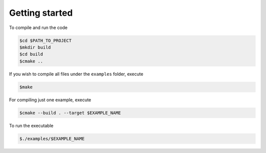 Getting started
===============

To compile and run the code

.. code-block:: console

    $cd $PATH_TO_PROJECT
    $mkdir build
    $cd build
    $cmake ..

If you wish to compile all files under the ``examples`` folder, execute

.. code-block:: console

    $make

For compiling just one example, execute

.. code-block:: console

    $cmake --build . --target $EXAMPLE_NAME

To run the executable

.. code-block:: console

    $./examples/$EXAMPLE_NAME

   
